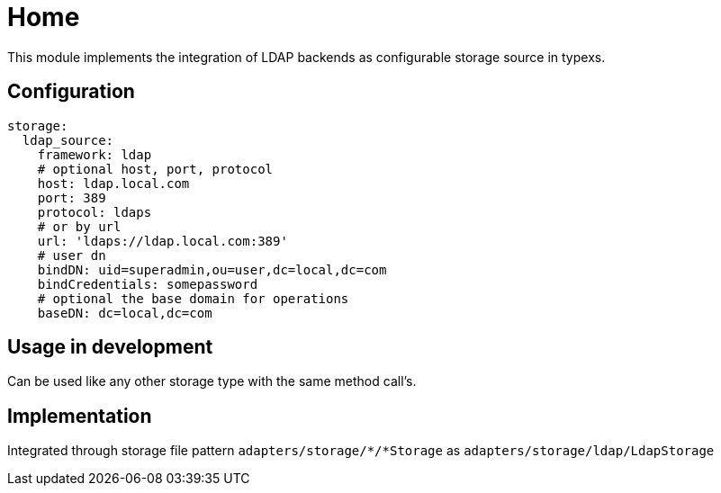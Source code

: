 # Home

This module implements the integration of LDAP backends as configurable storage source in typexs.


## Configuration

```yml
storage:
  ldap_source:
    framework: ldap
    # optional host, port, protocol
    host: ldap.local.com
    port: 389
    protocol: ldaps
    # or by url
    url: 'ldaps://ldap.local.com:389'
    # user dn
    bindDN: uid=superadmin,ou=user,dc=local,dc=com
    bindCredentials: somepassword
    # optional the base domain for operations
    baseDN: dc=local,dc=com
```


## Usage in development

Can be used like any other storage type with the same method call's.

## Implementation

Integrated through storage file pattern `adapters/storage/*/*Storage` as
`adapters/storage/ldap/LdapStorage`
